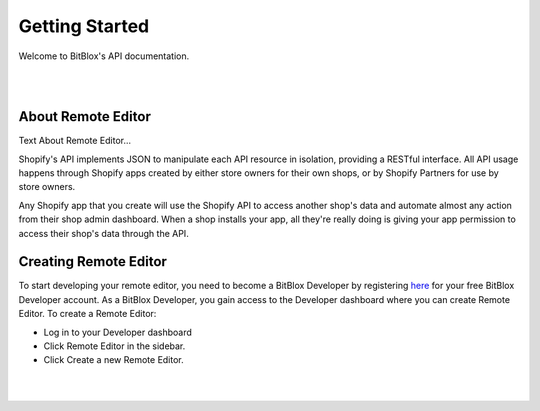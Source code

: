 ===============
Getting Started
===============
Welcome to BitBlox's API documentation.

|
|

About Remote Editor
===================
Text About Remote Editor...

Shopify's API implements JSON to manipulate each API resource in isolation, providing a RESTful interface. All API usage happens through Shopify apps created by either store owners for their own shops, or by Shopify Partners for use by store owners.

Any Shopify app that you create will use the Shopify API to access another shop's data and automate almost any action from their shop admin dashboard. When a shop installs your app, all they're really doing is giving your app permission to access their shop's data through the API.


Creating Remote Editor
======================

To start developing your remote editor, you need to become a BitBlox Developer by registering `here <http://bodnar.info/register/developer>`_ for your free BitBlox Developer account. As a BitBlox Developer, you gain access to the Developer dashboard where you can create Remote Editor. To create a Remote Editor:

- Log in to your Developer dashboard
- Click Remote Editor in the sidebar.
- Click Create a new Remote Editor.

|
|






